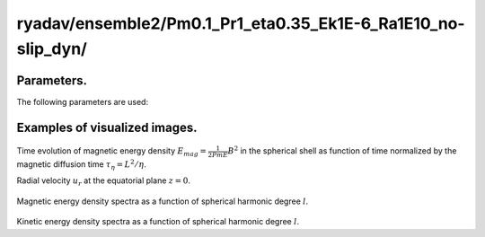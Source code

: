 ---------------------------------------------------------------
ryadav/ensemble2/Pm0.1_Pr1_eta0.35_Ek1E-6_Ra1E10_no-slip_dyn/
---------------------------------------------------------------

Parameters.
================================

The following parameters are used:

.. csv-table:: 
   :file: param.csv
   :encoding: UTF-8
   :header-rows: 1

Examples of visualized images.
================================

.. figure:: ./Images/KE_vs_time.png
   :scale: 200%
   :height: 200px
   :width: 300px
   :align: center
   
Time evolution of magnetic energy density :math:`E_{mag} = \frac{1}{2Pm E} B^{2}` in the spherical shell as function of time normalized by the magnetic diffusion time :math:`\tau_{\eta} = L^{2} / \eta`.
   
Radial velocity :math:`u_r` at the equatorial plane :math:`z = 0`.

.. figure:: ./Images/B_spectr_l_10630000.png
   :scale: 200%
   :height: 200px
   :width: 300px
   :align: center
   :alt: Alternate Text
   
Magnetic energy density spectra as a function of spherical harmonic degree :math:`l`.

.. figure:: ./Images/U_spectr_l_10630000.png
   :scale: 200%
   :height: 200px
   :width: 300px
   :align: center
   :alt: Alternate Text
   
Kinetic energy density spectra as a function of spherical harmonic degree :math:`l`.
